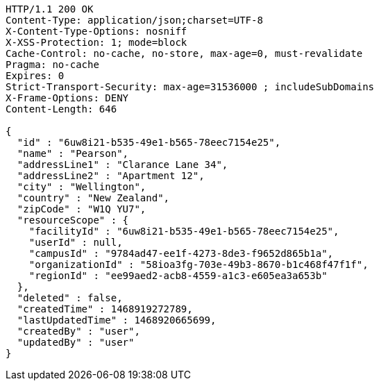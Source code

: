 [source,http,options="nowrap"]
----
HTTP/1.1 200 OK
Content-Type: application/json;charset=UTF-8
X-Content-Type-Options: nosniff
X-XSS-Protection: 1; mode=block
Cache-Control: no-cache, no-store, max-age=0, must-revalidate
Pragma: no-cache
Expires: 0
Strict-Transport-Security: max-age=31536000 ; includeSubDomains
X-Frame-Options: DENY
Content-Length: 646

{
  "id" : "6uw8i21-b535-49e1-b565-78eec7154e25",
  "name" : "Pearson",
  "addressLine1" : "Clarance Lane 34",
  "addressLine2" : "Apartment 12",
  "city" : "Wellington",
  "country" : "New Zealand",
  "zipCode" : "W1Q YU7",
  "resourceScope" : {
    "facilityId" : "6uw8i21-b535-49e1-b565-78eec7154e25",
    "userId" : null,
    "campusId" : "9784ad47-ee1f-4273-8de3-f9652d865b1a",
    "organizationId" : "58ioa3fg-703e-49b3-8670-b1c468f47f1f",
    "regionId" : "ee99aed2-acb8-4559-a1c3-e605ea3a653b"
  },
  "deleted" : false,
  "createdTime" : 1468919272789,
  "lastUpdatedTime" : 1468920665699,
  "createdBy" : "user",
  "updatedBy" : "user"
}
----